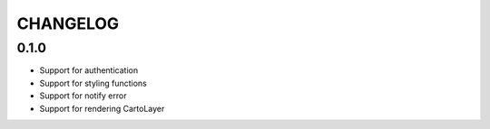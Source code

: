 CHANGELOG
=========

0.1.0
-----

* Support for authentication
* Support for styling functions
* Support for notify error
* Support for rendering CartoLayer
